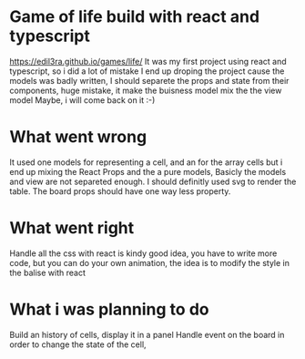 * Game of life build with react and typescript
  https://edil3ra.github.io/games/life/
  It was my first project using react and typescript, so i did a lot of mistake
  I end up droping the project cause the models was badly written,
  I should separete the props and state from their components, huge mistake, it make the buisness model mix the the view model
  Maybe, i will come back on it :-)
* What went wrong
  It used one models for representing a cell, and an for the array cells but i end up mixing the React Props and the a pure models,
  Basicly the models and view are not separeted enough.
  I should definitly used svg to render the table.
  The board props should have one way less property.
* What went right  
  Handle all the css with react is kindy good idea, you have to write more code, but you can do your own animation,
  the idea is to modify the style in the balise with react
* What i was planning to do
  Build an history of cells, display it in a panel
  Handle event on the board in order to change the state of the cell,
  
  
  

  
